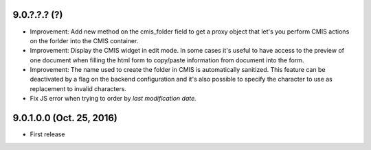 9.0.?.?.? (?)
~~~~~~~~~~~~~

* Improvement: Add new method on the cmis_folder field to get a proxy object
  that let's you perform CMIS actions on the forlder into the CMIS container.
* Improvement: Display the CMIS widget in edit mode. In some cases it's useful
  to have access to the preview of one document when filling the html form to
  copy/paste information from document into the form.
* Improvement: The name used to create the folder in CMIS is automatically sanitized.
  This feature can be deactivated by a flag on the backend configuration and it's also
  possible to specify the character to use as replacement to invalid characters.
* Fix JS error when trying to order by *last modification date.*


9.0.1.0.0 (Oct. 25, 2016)
~~~~~~~~~~~~~~~~~~~~~~~~~

* First release


..
  Model:
  2.0.1 (date of release)
  ~~~~~~~~~~~~~~~~~~~~~~~

  * change 1
  * change 2
